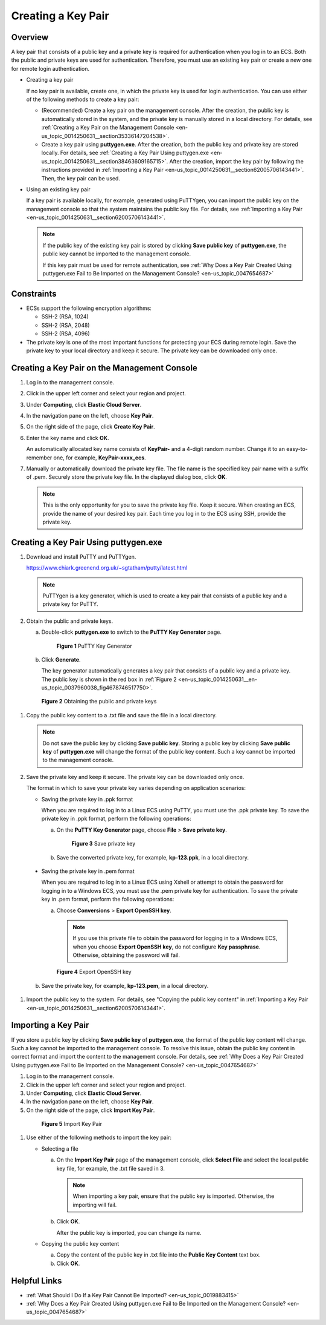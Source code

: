.. _en-us_topic_0014250631:

Creating a Key Pair
===================



.. _en-us_topic_0014250631__section4859995204421:

Overview
--------

A key pair that consists of a public key and a private key is required for authentication when you log in to an ECS. Both the public and private keys are used for authentication. Therefore, you must use an existing key pair or create a new one for remote login authentication.

-  Creating a key pair

   If no key pair is available, create one, in which the private key is used for login authentication. You can use either of the following methods to create a key pair:

   -  (Recommended) Create a key pair on the management console. After the creation, the public key is automatically stored in the system, and the private key is manually stored in a local directory. For details, see :ref:`Creating a Key Pair on the Management Console <en-us_topic_0014250631__section35336147204538>`.
   -  Create a key pair using **puttygen.exe**. After the creation, both the public key and private key are stored locally. For details, see :ref:`Creating a Key Pair Using puttygen.exe <en-us_topic_0014250631__section38463609165715>`. After the creation, import the key pair by following the instructions provided in :ref:`Importing a Key Pair <en-us_topic_0014250631__section62005706143441>`. Then, the key pair can be used.

-  Using an existing key pair

   If a key pair is available locally, for example, generated using PuTTYgen, you can import the public key on the management console so that the system maintains the public key file. For details, see :ref:`Importing a Key Pair <en-us_topic_0014250631__section62005706143441>`.

   .. note::

      If the public key of the existing key pair is stored by clicking **Save public key** of **puttygen.exe**, the public key cannot be imported to the management console.

      If this key pair must be used for remote authentication, see :ref:`Why Does a Key Pair Created Using puttygen.exe Fail to Be Imported on the Management Console? <en-us_topic_0047654687>`



.. _en-us_topic_0014250631__section57670118165256:

Constraints
-----------

-  ECSs support the following encryption algorithms:

   -  SSH-2 (RSA, 1024)
   -  SSH-2 (RSA, 2048)
   -  SSH-2 (RSA, 4096)

-  The private key is one of the most important functions for protecting your ECS during remote login. Save the private key to your local directory and keep it secure. The private key can be downloaded only once.



.. _en-us_topic_0014250631__section35336147204538:

Creating a Key Pair on the Management Console
---------------------------------------------

#. Log in to the management console.

#. Click |image1| in the upper left corner and select your region and project.

#. Under **Computing**, click **Elastic Cloud Server**.

#. In the navigation pane on the left, choose **Key Pair**.

#. On the right side of the page, click **Create Key Pair**.

#. Enter the key name and click **OK**.

   An automatically allocated key name consists of **KeyPair-** and a 4-digit random number. Change it to an easy-to-remember one, for example, **KeyPair-xxxx_ecs**.

#. Manually or automatically download the private key file. The file name is the specified key pair name with a suffix of .pem. Securely store the private key file. In the displayed dialog box, click **OK**.

   .. note::

      This is the only opportunity for you to save the private key file. Keep it secure. When creating an ECS, provide the name of your desired key pair. Each time you log in to the ECS using SSH, provide the private key.



.. _en-us_topic_0014250631__section38463609165715:

Creating a Key Pair Using **puttygen.exe**
------------------------------------------

#. Download and install PuTTY and PuTTYgen.

   https://www.chiark.greenend.org.uk/~sgtatham/putty/latest.html

   .. note::

      PuTTYgen is a key generator, which is used to create a key pair that consists of a public key and a private key for PuTTY.

#. Obtain the public and private keys.

   a. Double-click **puttygen.exe** to switch to the **PuTTY Key Generator** page.

      

.. _en-us_topic_0014250631__en-us_topic_0037960038_fig4490538015580:

      .. figure:: /_static/images/en-us_image_0272917695.png
         :alt: Click to enlarge
         :figclass: imgResize
      

         **Figure 1** PuTTY Key Generator

   b. Click **Generate**.

      The key generator automatically generates a key pair that consists of a public key and a private key. The public key is shown in the red box in :ref:`Figure 2 <en-us_topic_0014250631__en-us_topic_0037960038_fig4678746517750>`.

      

.. _en-us_topic_0014250631__en-us_topic_0037960038_fig4678746517750:

      .. figure:: /_static/images/en-us_image_0272919399.png
         :alt: **Figure 2** Obtaining the public and private keys
      

         **Figure 2** Obtaining the public and private keys

#. Copy the public key content to a .txt file and save the file in a local directory.

   .. note::

      Do not save the public key by clicking **Save public key**. Storing a public key by clicking **Save public key** of **puttygen.exe** will change the format of the public key content. Such a key cannot be imported to the management console.

#. Save the private key and keep it secure. The private key can be downloaded only once.

   The format in which to save your private key varies depending on application scenarios:

   -  Saving the private key in .ppk format

      When you are required to log in to a Linux ECS using PuTTY, you must use the .ppk private key. To save the private key in .ppk format, perform the following operations:

      a. On the **PuTTY Key Generator** page, choose **File** > **Save private key**.

         

.. _en-us_topic_0014250631__fig1031955919299:

         .. figure:: /_static/images/en-us_image_0276033982.png
            :alt: Click to enlarge
            :figclass: imgResize
         

            **Figure 3** Save private key

      b. Save the converted private key, for example, **kp-123.ppk**, in a local directory.

   -  Saving the private key in .pem format

      When you are required to log in to a Linux ECS using Xshell or attempt to obtain the password for logging in to a Windows ECS, you must use the .pem private key for authentication. To save the private key in .pem format, perform the following operations:

      a. Choose **Conversions** > **Export OpenSSH key**.

         .. note::

            If you use this private file to obtain the password for logging in to a Windows ECS, when you choose **Export OpenSSH key**, do not configure **Key passphrase**. Otherwise, obtaining the password will fail.

         

.. _en-us_topic_0014250631__fig15752222153016:

         .. figure:: /_static/images/en-us_image_0272919409.png
            :alt: Click to enlarge
            :figclass: imgResize
         

            **Figure 4** Export OpenSSH key

      b. Save the private key, for example, **kp-123.pem**, in a local directory.

#. Import the public key to the system. For details, see "Copying the public key content" in :ref:`Importing a Key Pair <en-us_topic_0014250631__section62005706143441>`.



.. _en-us_topic_0014250631__section62005706143441:

Importing a Key Pair
--------------------

If you store a public key by clicking **Save public key** of **puttygen.exe**, the format of the public key content will change. Such a key cannot be imported to the management console. To resolve this issue, obtain the public key content in correct format and import the content to the management console. For details, see :ref:`Why Does a Key Pair Created Using puttygen.exe Fail to Be Imported on the Management Console? <en-us_topic_0047654687>`

#. Log in to the management console.

#. Click |image2| in the upper left corner and select your region and project.

#. Under **Computing**, click **Elastic Cloud Server**.

#. In the navigation pane on the left, choose **Key Pair**.

#. On the right side of the page, click **Import Key Pair**.

   

.. _en-us_topic_0014250631__fig30209536143442:

   .. figure:: /_static/images/en-us_image_0037980515.png
      :alt: Click to enlarge
      :figclass: imgResize
   

      **Figure 5** Import Key Pair

#. Use either of the following methods to import the key pair:

   -  Selecting a file

      a. On the **Import Key Pair** page of the management console, click **Select File** and select the local public key file, for example, the .txt file saved in 3.

         .. note::

            When importing a key pair, ensure that the public key is imported. Otherwise, the importing will fail.

      b. Click **OK**.

         After the public key is imported, you can change its name.

   -  Copying the public key content

      a. Copy the content of the public key in .txt file into the **Public Key Content** text box.
      b. Click **OK**.



.. _en-us_topic_0014250631__section6289800511384:

Helpful Links
-------------

-  :ref:`What Should I Do If a Key Pair Cannot Be Imported? <en-us_topic_0019883415>`
-  :ref:`Why Does a Key Pair Created Using puttygen.exe Fail to Be Imported on the Management Console? <en-us_topic_0047654687>`

.. |image1| image:: /_static/images/en-us_image_0210779229.png

.. |image2| image:: /_static/images/en-us_image_0210779229.png

